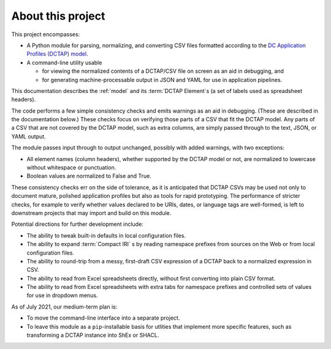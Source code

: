 About this project
------------------

This project encompasses:

- A Python module for parsing, normalizing, and converting CSV files formatted
  according to the `DC Application Profiles (DCTAP) model
  <https://github.com/dcmi/dctap/blob/main/TAPprimer.md>`_.

- A command-line utility usable 

  - for viewing the normalized contents of a DCTAP/CSV file on screen as an aid in debugging, and 

  - for generating machine-processable output in JSON and YAML for use in application pipelines.

This documentation describes the :ref:`model` and its :term:`DCTAP Element`\s
(a set of labels used as spreadsheet headers). 

The code performs a few simple consistency checks and emits warnings as an aid
in debugging. (These are described in the documentation below.) These checks
focus on verifying those parts of a CSV that fit the DCTAP model. Any parts of
a CSV that are not covered by the DCTAP model, such as extra columns, are
simply passed through to the text, JSON, or YAML output. 

The module passes input through to output unchanged, possibly with added 
warnings, with two exceptions:

- All element names (column headers), whether supported by the DCTAP model or
  not, are normalized to lowercase without whitespace or punctuation. 

- Boolean values are normalized to False and True.

These consistency checks err on the side of tolerance, as it is anticipated
that DCTAP CSVs may be used not only to document mature, polished application
profiles but also as tools for rapid prototyping. The performance of stricter
checks, for example to verify whether values declared to be URIs, dates, or
language tags are well-formed, is left to downstream projects that may import and 
build on this module.

Potential directions for further development include:

- The ability to tweak built-in defaults in local configuration files.

- The ability to expand :term:`Compact IRI` s by reading namespace prefixes
  from sources on the Web or from local configuration files.

- The ability to round-trip from a messy, first-draft CSV expression of a DCTAP
  back to a normalized expression in CSV.

- The ability to read from Excel spreadsheets directly, without first
  converting into plain CSV format.

- The ability to read from Excel spreadsheets with extra tabs for namespace
  prefixes and controlled sets of values for use in dropdown menus.

As of July 2021, our medium-term plan is:

- To move the command-line interface into a separate project.

- To leave this module as a ``pip``-installable basis for utlities that
  implement more specific features, such as transforming a DCTAP instance into
  ShEx or SHACL.

